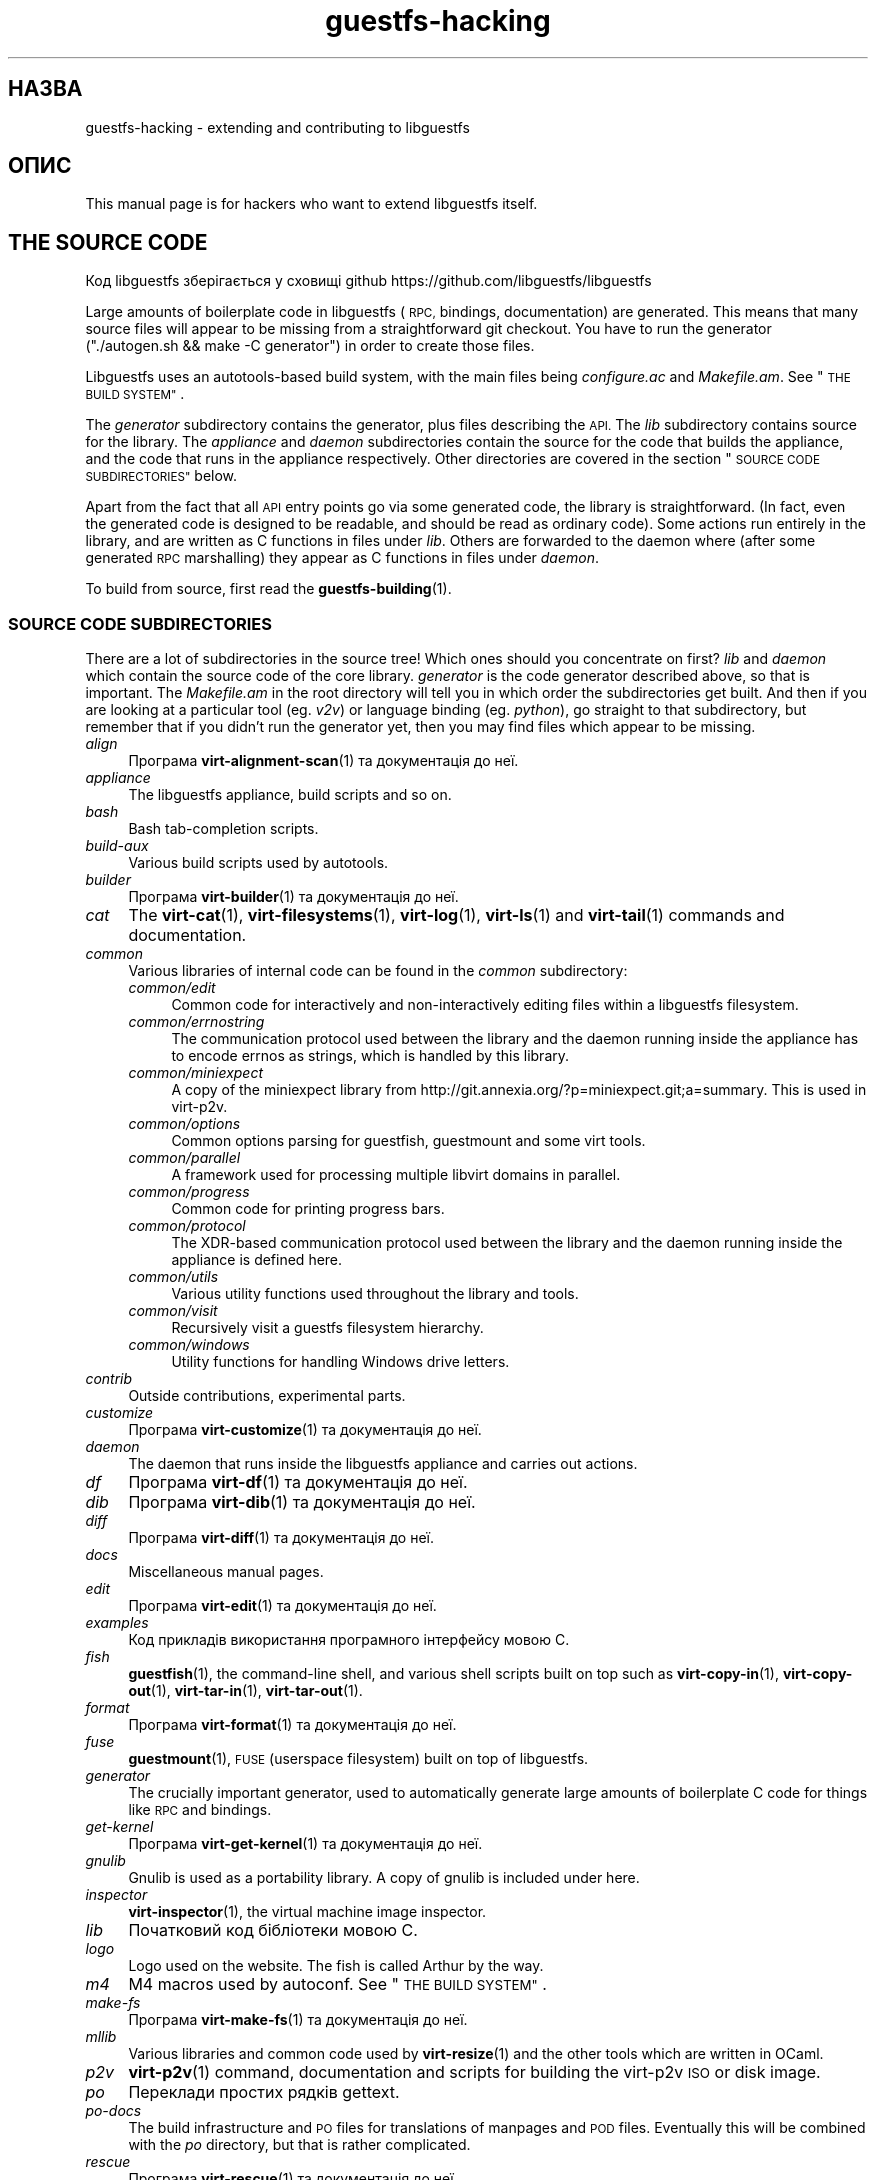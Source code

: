 .\" Automatically generated by Podwrapper::Man 1.36.13 (Pod::Simple 3.35)
.\"
.\" Standard preamble:
.\" ========================================================================
.de Sp \" Vertical space (when we can't use .PP)
.if t .sp .5v
.if n .sp
..
.de Vb \" Begin verbatim text
.ft CW
.nf
.ne \\$1
..
.de Ve \" End verbatim text
.ft R
.fi
..
.\" Set up some character translations and predefined strings.  \*(-- will
.\" give an unbreakable dash, \*(PI will give pi, \*(L" will give a left
.\" double quote, and \*(R" will give a right double quote.  \*(C+ will
.\" give a nicer C++.  Capital omega is used to do unbreakable dashes and
.\" therefore won't be available.  \*(C` and \*(C' expand to `' in nroff,
.\" nothing in troff, for use with C<>.
.tr \(*W-
.ds C+ C\v'-.1v'\h'-1p'\s-2+\h'-1p'+\s0\v'.1v'\h'-1p'
.ie n \{\
.    ds -- \(*W-
.    ds PI pi
.    if (\n(.H=4u)&(1m=24u) .ds -- \(*W\h'-12u'\(*W\h'-12u'-\" diablo 10 pitch
.    if (\n(.H=4u)&(1m=20u) .ds -- \(*W\h'-12u'\(*W\h'-8u'-\"  diablo 12 pitch
.    ds L" ""
.    ds R" ""
.    ds C` ""
.    ds C' ""
'br\}
.el\{\
.    ds -- \|\(em\|
.    ds PI \(*p
.    ds L" ``
.    ds R" ''
.    ds C`
.    ds C'
'br\}
.\"
.\" Escape single quotes in literal strings from groff's Unicode transform.
.ie \n(.g .ds Aq \(aq
.el       .ds Aq '
.\"
.\" If the F register is >0, we'll generate index entries on stderr for
.\" titles (.TH), headers (.SH), subsections (.SS), items (.Ip), and index
.\" entries marked with X<> in POD.  Of course, you'll have to process the
.\" output yourself in some meaningful fashion.
.\"
.\" Avoid warning from groff about undefined register 'F'.
.de IX
..
.nr rF 0
.if \n(.g .if rF .nr rF 1
.if (\n(rF:(\n(.g==0)) \{\
.    if \nF \{\
.        de IX
.        tm Index:\\$1\t\\n%\t"\\$2"
..
.        if !\nF==2 \{\
.            nr % 0
.            nr F 2
.        \}
.    \}
.\}
.rr rF
.\" ========================================================================
.\"
.IX Title "guestfs-hacking 1"
.TH guestfs-hacking 1 "2018-01-25" "libguestfs-1.36.13" "Virtualization Support"
.\" For nroff, turn off justification.  Always turn off hyphenation; it makes
.\" way too many mistakes in technical documents.
.if n .ad l
.nh
.SH "НАЗВА"
.IX Header "НАЗВА"
guestfs-hacking \- extending and contributing to libguestfs
.SH "ОПИС"
.IX Header "ОПИС"
This manual page is for hackers who want to extend libguestfs itself.
.SH "THE SOURCE CODE"
.IX Header "THE SOURCE CODE"
Код libguestfs зберігається у сховищі github
https://github.com/libguestfs/libguestfs
.PP
Large amounts of boilerplate code in libguestfs (\s-1RPC,\s0 bindings,
documentation) are generated.  This means that many source files will appear
to be missing from a straightforward git checkout.  You have to run the
generator (\f(CW\*(C`./autogen.sh && make \-C generator\*(C'\fR) in order to create those
files.
.PP
Libguestfs uses an autotools-based build system, with the main files being
\&\fIconfigure.ac\fR and \fIMakefile.am\fR.  See \*(L"\s-1THE BUILD SYSTEM\*(R"\s0.
.PP
The \fIgenerator\fR subdirectory contains the generator, plus files describing
the \s-1API.\s0  The \fIlib\fR subdirectory contains source for the library.  The
\&\fIappliance\fR and \fIdaemon\fR subdirectories contain the source for the code
that builds the appliance, and the code that runs in the appliance
respectively.  Other directories are covered in the section \*(L"\s-1SOURCE CODE
SUBDIRECTORIES\*(R"\s0 below.
.PP
Apart from the fact that all \s-1API\s0 entry points go via some generated code,
the library is straightforward.  (In fact, even the generated code is
designed to be readable, and should be read as ordinary code).  Some actions
run entirely in the library, and are written as C functions in files under
\&\fIlib\fR.  Others are forwarded to the daemon where (after some generated \s-1RPC\s0
marshalling) they appear as C functions in files under \fIdaemon\fR.
.PP
To build from source, first read the \fBguestfs\-building\fR\|(1).
.SS "\s-1SOURCE CODE SUBDIRECTORIES\s0"
.IX Subsection "SOURCE CODE SUBDIRECTORIES"
There are a lot of subdirectories in the source tree! Which ones should you
concentrate on first? \fIlib\fR and \fIdaemon\fR which contain the source code of
the core library.  \fIgenerator\fR is the code generator described above, so
that is important.  The \fIMakefile.am\fR in the root directory will tell you
in which order the subdirectories get built.  And then if you are looking at
a particular tool (eg. \fIv2v\fR) or language binding (eg. \fIpython\fR), go
straight to that subdirectory, but remember that if you didn't run the
generator yet, then you may find files which appear to be missing.
.IP "\fIalign\fR" 4
.IX Item "align"
Програма \fBvirt\-alignment\-scan\fR\|(1) та документація до неї.
.IP "\fIappliance\fR" 4
.IX Item "appliance"
The libguestfs appliance, build scripts and so on.
.IP "\fIbash\fR" 4
.IX Item "bash"
Bash tab-completion scripts.
.IP "\fIbuild-aux\fR" 4
.IX Item "build-aux"
Various build scripts used by autotools.
.IP "\fIbuilder\fR" 4
.IX Item "builder"
Програма \fBvirt\-builder\fR\|(1) та документація до неї.
.IP "\fIcat\fR" 4
.IX Item "cat"
The \fBvirt\-cat\fR\|(1), \fBvirt\-filesystems\fR\|(1), \fBvirt\-log\fR\|(1), \fBvirt\-ls\fR\|(1)
and \fBvirt\-tail\fR\|(1) commands and documentation.
.IP "\fIcommon\fR" 4
.IX Item "common"
Various libraries of internal code can be found in the \fIcommon\fR
subdirectory:
.RS 4
.IP "\fIcommon/edit\fR" 4
.IX Item "common/edit"
Common code for interactively and non-interactively editing files within a
libguestfs filesystem.
.IP "\fIcommon/errnostring\fR" 4
.IX Item "common/errnostring"
The communication protocol used between the library and the daemon running
inside the appliance has to encode errnos as strings, which is handled by
this library.
.IP "\fIcommon/miniexpect\fR" 4
.IX Item "common/miniexpect"
A copy of the miniexpect library from
http://git.annexia.org/?p=miniexpect.git;a=summary.  This is used in
virt\-p2v.
.IP "\fIcommon/options\fR" 4
.IX Item "common/options"
Common options parsing for guestfish, guestmount and some virt tools.
.IP "\fIcommon/parallel\fR" 4
.IX Item "common/parallel"
A framework used for processing multiple libvirt domains in parallel.
.IP "\fIcommon/progress\fR" 4
.IX Item "common/progress"
Common code for printing progress bars.
.IP "\fIcommon/protocol\fR" 4
.IX Item "common/protocol"
The XDR-based communication protocol used between the library and the daemon
running inside the appliance is defined here.
.IP "\fIcommon/utils\fR" 4
.IX Item "common/utils"
Various utility functions used throughout the library and tools.
.IP "\fIcommon/visit\fR" 4
.IX Item "common/visit"
Recursively visit a guestfs filesystem hierarchy.
.IP "\fIcommon/windows\fR" 4
.IX Item "common/windows"
Utility functions for handling Windows drive letters.
.RE
.RS 4
.RE
.IP "\fIcontrib\fR" 4
.IX Item "contrib"
Outside contributions, experimental parts.
.IP "\fIcustomize\fR" 4
.IX Item "customize"
Програма \fBvirt\-customize\fR\|(1) та документація до неї.
.IP "\fIdaemon\fR" 4
.IX Item "daemon"
The daemon that runs inside the libguestfs appliance and carries out
actions.
.IP "\fIdf\fR" 4
.IX Item "df"
Програма \fBvirt\-df\fR\|(1) та документація до неї.
.IP "\fIdib\fR" 4
.IX Item "dib"
Програма \fBvirt\-dib\fR\|(1) та документація до неї.
.IP "\fIdiff\fR" 4
.IX Item "diff"
Програма \fBvirt\-diff\fR\|(1) та документація до неї.
.IP "\fIdocs\fR" 4
.IX Item "docs"
Miscellaneous manual pages.
.IP "\fIedit\fR" 4
.IX Item "edit"
Програма \fBvirt\-edit\fR\|(1) та документація до неї.
.IP "\fIexamples\fR" 4
.IX Item "examples"
Код прикладів використання програмного інтерфейсу мовою C.
.IP "\fIfish\fR" 4
.IX Item "fish"
\&\fBguestfish\fR\|(1), the command-line shell, and various shell scripts built on
top such as \fBvirt\-copy\-in\fR\|(1), \fBvirt\-copy\-out\fR\|(1), \fBvirt\-tar\-in\fR\|(1),
\&\fBvirt\-tar\-out\fR\|(1).
.IP "\fIformat\fR" 4
.IX Item "format"
Програма \fBvirt\-format\fR\|(1) та документація до неї.
.IP "\fIfuse\fR" 4
.IX Item "fuse"
\&\fBguestmount\fR\|(1), \s-1FUSE\s0 (userspace filesystem) built on top of libguestfs.
.IP "\fIgenerator\fR" 4
.IX Item "generator"
The crucially important generator, used to automatically generate large
amounts of boilerplate C code for things like \s-1RPC\s0 and bindings.
.IP "\fIget-kernel\fR" 4
.IX Item "get-kernel"
Програма \fBvirt\-get\-kernel\fR\|(1) та документація до неї.
.IP "\fIgnulib\fR" 4
.IX Item "gnulib"
Gnulib is used as a portability library.  A copy of gnulib is included under
here.
.IP "\fIinspector\fR" 4
.IX Item "inspector"
\&\fBvirt\-inspector\fR\|(1), the virtual machine image inspector.
.IP "\fIlib\fR" 4
.IX Item "lib"
Початковий код бібліотеки мовою C.
.IP "\fIlogo\fR" 4
.IX Item "logo"
Logo used on the website.  The fish is called Arthur by the way.
.IP "\fIm4\fR" 4
.IX Item "m4"
M4 macros used by autoconf.  See \*(L"\s-1THE BUILD SYSTEM\*(R"\s0.
.IP "\fImake-fs\fR" 4
.IX Item "make-fs"
Програма \fBvirt\-make\-fs\fR\|(1) та документація до неї.
.IP "\fImllib\fR" 4
.IX Item "mllib"
Various libraries and common code used by \fBvirt\-resize\fR\|(1) and the other
tools which are written in OCaml.
.IP "\fIp2v\fR" 4
.IX Item "p2v"
\&\fBvirt\-p2v\fR\|(1) command, documentation and scripts for building the virt\-p2v
\&\s-1ISO\s0 or disk image.
.IP "\fIpo\fR" 4
.IX Item "po"
Переклади простих рядків gettext.
.IP "\fIpo-docs\fR" 4
.IX Item "po-docs"
The build infrastructure and \s-1PO\s0 files for translations of manpages and \s-1POD\s0
files.  Eventually this will be combined with the \fIpo\fR directory, but that
is rather complicated.
.IP "\fIrescue\fR" 4
.IX Item "rescue"
Програма \fBvirt\-rescue\fR\|(1) та документація до неї.
.IP "\fIresize\fR" 4
.IX Item "resize"
Програма \fBvirt\-resize\fR\|(1) та документація до неї.
.IP "\fIsparsify\fR" 4
.IX Item "sparsify"
Програма \fBvirt\-sparsify\fR\|(1) та документація до неї.
.IP "\fIsysprep\fR" 4
.IX Item "sysprep"
Програма \fBvirt\-sysprep\fR\|(1) та документація до неї.
.IP "\fItests\fR" 4
.IX Item "tests"
Тести.
.IP "\fItest-data\fR" 4
.IX Item "test-data"
Files and other test data used by the tests.
.IP "\fItest-tool\fR" 4
.IX Item "test-tool"
Test tool for end users to test if their qemu/kernel combination will work
with libguestfs.
.IP "\fItmp\fR" 4
.IX Item "tmp"
Used for temporary files when running the tests (instead of \fI/tmp\fR etc).
The reason is so that you can run multiple parallel tests of libguestfs
without having one set of tests overwriting the appliance created by
another.
.IP "\fItools\fR" 4
.IX Item "tools"
Command line tools written in Perl (\fBvirt\-win\-reg\fR\|(1) and many others).
.IP "\fIutils\fR" 4
.IX Item "utils"
Miscellaneous utilities, such as \f(CW\*(C`boot\-benchmark\*(C'\fR.
.IP "\fIv2v\fR" 4
.IX Item "v2v"
Програма \fBvirt\-v2v\fR\|(1) та документація до неї.
.IP "\fIwebsite\fR" 4
.IX Item "website"
The http://libguestfs.org website files.
.IP "\fIcsharp\fR" 4
.IX Item "csharp"
.PD 0
.IP "\fIerlang\fR" 4
.IX Item "erlang"
.IP "\fIgobject\fR" 4
.IX Item "gobject"
.IP "\fIgolang\fR" 4
.IX Item "golang"
.IP "\fIhaskell\fR" 4
.IX Item "haskell"
.IP "\fIjava\fR" 4
.IX Item "java"
.IP "\fIlua\fR" 4
.IX Item "lua"
.IP "\fIocaml\fR" 4
.IX Item "ocaml"
.IP "\fIphp\fR" 4
.IX Item "php"
.IP "\fIperl\fR" 4
.IX Item "perl"
.IP "\fIpython\fR" 4
.IX Item "python"
.IP "\fIruby\fR" 4
.IX Item "ruby"
.PD
Прив’язки до мов програмування.
.SS "\s-1THE BUILD SYSTEM\s0"
.IX Subsection "THE BUILD SYSTEM"
Libguestfs uses the \s-1GNU\s0 autotools build system (autoconf, automake,
libtool).
.PP
The \fI./configure\fR script is generated from \fIconfigure.ac\fR and
\&\fIm4/guestfs_*.m4\fR.  Most of the configure script is split over many m4
macro files by topic, for example \fIm4/guestfs_daemon.m4\fR deals with the
dependencies of the daemon.
.PP
The job of the top level \fIMakefile.am\fR is mainly to list the subdirectories
(\f(CW\*(C`SUBDIRS\*(C'\fR) in the order they should be compiled.
.PP
\&\fIcommon\-rules.mk\fR is included in every \fIMakefile.am\fR (top level and
subdirectories).  \fIsubdir\-rules.mk\fR is included only in subdirectory
\&\fIMakefile.am\fR files.
.PP
There are many make targets.  Use this command to list them all:
.PP
.Vb 1
\& make help
.Ve
.SH "EXTENDING LIBGUESTFS"
.IX Header "EXTENDING LIBGUESTFS"
.SS "\s-1ADDING A NEW API\s0"
.IX Subsection "ADDING A NEW API"
Because large amounts of boilerplate code in libguestfs are generated, this
makes it easy to extend the libguestfs \s-1API.\s0
.PP
To add a new \s-1API\s0 action there are two changes:
.IP "1." 4
You need to add a description of the call (name, parameters, return type,
tests, documentation) to \fIgenerator/actions_*.ml\fR and possibly
\&\fIgenerator/proc_nr.ml\fR.
.Sp
There are two sorts of \s-1API\s0 action, depending on whether the call goes
through to the daemon in the appliance, or is serviced entirely by the
library (see \*(L"\s-1ARCHITECTURE\*(R"\s0 in \fBguestfs\-internals\fR\|(1)).
\&\*(L"guestfs_sync\*(R" in \fBguestfs\fR\|(3) is an example of the former, since the sync is
done in the appliance.  \*(L"guestfs_set_trace\*(R" in \fBguestfs\fR\|(3) is an example of the
latter, since a trace flag is maintained in the handle and all tracing is
done on the library side.
.Sp
Most new actions are of the first type, and get added to the
\&\f(CW\*(C`daemon_functions\*(C'\fR list.  Each function has a unique procedure number used
in the \s-1RPC\s0 protocol which is assigned to that action when we publish
libguestfs and cannot be reused.  Take the latest procedure number and
increment it.
.Sp
For library-only actions of the second type, add to the
\&\f(CW\*(C`non_daemon_functions\*(C'\fR list.  Since these functions are serviced by the
library and do not travel over the \s-1RPC\s0 mechanism to the daemon, these
functions do not need a procedure number, and so the procedure number is set
to \f(CW\*(C`\-1\*(C'\fR.
.IP "2." 4
Implement the action (in C):
.Sp
For daemon actions, implement the function \f(CW\*(C`do_<name>\*(C'\fR in the
\&\f(CW\*(C`daemon/\*(C'\fR directory.
.Sp
For library actions, implement the function \f(CW\*(C`guestfs_impl_<name>\*(C'\fR
in the \f(CW\*(C`lib/\*(C'\fR directory.
.Sp
In either case, use another function as an example of what to do.
.PP
After making these changes, use \f(CW\*(C`make\*(C'\fR to compile.
.PP
Note that you don't need to implement the \s-1RPC,\s0 language bindings, manual
pages or anything else.  It's all automatically generated from the OCaml
description.
.PP
\fIAdding tests for an \s-1API\s0\fR
.IX Subsection "Adding tests for an API"
.PP
You can supply zero or as many tests as you want per \s-1API\s0 call.  The tests
can either be added as part of the \s-1API\s0 description
(\fIgenerator/actions_*.ml\fR), or in some rarer cases you may want to drop a
script into \f(CW\*(C`tests/*/\*(C'\fR.  Note that adding a script to \f(CW\*(C`tests/*/\*(C'\fR is
slower, so if possible use the first method.
.PP
The following describes the test environment used when you add an \s-1API\s0 test
in \fIactions_*.ml\fR.
.PP
The test environment has 4 block devices:
.IP "\fI/dev/sda\fR 2 ГБ" 4
.IX Item "/dev/sda 2 ГБ"
Блоковий пристрій загального типу для тестування.
.IP "\fI/dev/sdb\fR 2 ГБ" 4
.IX Item "/dev/sdb 2 ГБ"
\&\fI/dev/sdb1\fR is an ext2 filesystem used for testing filesystem write
operations.
.IP "\fI/dev/sdc\fR 10 МБ" 4
.IX Item "/dev/sdc 10 МБ"
Used in a few tests where two block devices are needed.
.IP "\fI/dev/sdd\fR" 4
.IX Item "/dev/sdd"
\&\s-1ISO\s0 with fixed content (see \fIimages/test.iso\fR).
.PP
To be able to run the tests in a reasonable amount of time, the libguestfs
appliance and block devices are reused between tests.  So don't try testing
\&\*(L"guestfs_kill_subprocess\*(R" in \fBguestfs\fR\|(3) :\-x
.PP
Each test starts with an initial scenario, selected using one of the
\&\f(CW\*(C`Init*\*(C'\fR expressions, described in \fIgenerator/types.ml\fR.  These initialize
the disks mentioned above in a particular way as documented in \fItypes.ml\fR.
You should not assume anything about the previous contents of other disks
that are not initialized.
.PP
You can add a prerequisite clause to any individual test.  This is a
run-time check, which, if it fails, causes the test to be skipped.  Useful
if testing a command which might not work on all variations of libguestfs
builds.  A test that has prerequisite of \f(CW\*(C`Always\*(C'\fR means to run
unconditionally.
.PP
In addition, packagers can skip individual tests by setting environment
variables before running \f(CW\*(C`make check\*(C'\fR.
.PP
.Vb 1
\& SKIP_TEST_<CMD>_<NUM>=1
.Ve
.PP
eg: \f(CW\*(C`SKIP_TEST_COMMAND_3=1\*(C'\fR skips test #3 of \*(L"guestfs_command\*(R" in \fBguestfs\fR\|(3).
.PP
або:
.PP
.Vb 1
\& SKIP_TEST_<CMD>=1
.Ve
.PP
eg: \f(CW\*(C`SKIP_TEST_ZEROFREE=1\*(C'\fR skips all \*(L"guestfs_zerofree\*(R" in \fBguestfs\fR\|(3) tests.
.PP
Packagers can run only certain tests by setting for example:
.PP
.Vb 1
\& TEST_ONLY="vfs_type zerofree"
.Ve
.PP
See \fItests/c\-api/tests.c\fR for more details of how these environment
variables work.
.PP
\fIDebugging new APIs\fR
.IX Subsection "Debugging new APIs"
.PP
Test new actions work before submitting them.
.PP
You can use guestfish to try out new commands.
.PP
Debugging the daemon is a problem because it runs inside a minimal
environment.  However you can fprintf messages in the daemon to stderr, and
they will show up if you use \f(CW\*(C`guestfish \-v\*(C'\fR.
.SS "ДОДАВАННЯ НОВОЇ ПРИВ’ЯЗКИ ДО МОВИ"
.IX Subsection "ДОДАВАННЯ НОВОЇ ПРИВ’ЯЗКИ ДО МОВИ"
All language bindings must be generated by the generator (see the
\&\fIgenerator\fR subdirectory).
.PP
There is no documentation for this yet.  We suggest you look at an existing
binding, eg. \fIgenerator/ocaml.ml\fR or \fIgenerator/perl.ml\fR.
.PP
\fIAdding tests for language bindings\fR
.IX Subsection "Adding tests for language bindings"
.PP
Language bindings should come with tests.  Previously testing of language
bindings was rather ad-hoc, but we have been trying to formalize the set of
tests that every language binding should use.
.PP
Currently only the OCaml and Perl bindings actually implement the full set
of tests, and the OCaml bindings are canonical, so you should emulate what
the OCaml tests do.
.PP
This is the numbering scheme used by the tests:
.PP
.Vb 1
\& \- 000+, базові перевірки:
\& 
\&   010  load the library
\&   020  create
\&   030  create\-flags
\&   040  create multiple handles
\&   050  test setting and getting config properties
\&   060  explicit close
\&   065  implicit close (in GC\*(Aqd languages)
\&   070  optargs
\&   080  version
\&   090  retvalues
\& 
\& \- 100  launch, create partitions and LVs and filesystems
\& 
\& \- події 400+:
\& 
\&   410  close event
\&   420  log messages
\&   430  progress messages
\& 
\& \- 800+ regression tests (specific to the language)
\& 
\& \- 900+ any other custom tests for the language
.Ve
.PP
To save time when running the tests, only 100, 430, 800+, 900+ should launch
the handle.
.SS "ФОРМАТУВАННЯ КОДУ"
.IX Subsection "ФОРМАТУВАННЯ КОДУ"
Our C source code generally adheres to some basic code-formatting
conventions.  The existing code base is not totally consistent on this
front, but we do prefer that contributed code be formatted similarly.  In
short, use spaces-not-TABs for indentation, use 2 spaces for each
indentation level, and other than that, follow the K&R style.
.PP
If you use Emacs, add the following to one of one of your start-up files
(e.g., ~/.emacs), to help ensure that you get indentation right:
.PP
.Vb 9
\& ;;; In libguestfs, indent with spaces everywhere (not TABs).
\& ;;; Exceptions: Makefile and ChangeLog modes.
\& (add\-hook \*(Aqfind\-file\-hook
\&     \*(Aq(lambda () (if (and buffer\-file\-name
\&                          (string\-match "/libguestfs\e\e>"
\&                              (buffer\-file\-name))
\&                          (not (string\-equal mode\-name "Change Log"))
\&                          (not (string\-equal mode\-name "Makefile")))
\&                     (setq indent\-tabs\-mode nil))))
\& 
\& ;;; When editing C sources in libguestfs, use this style.
\& (defun libguestfs\-c\-mode ()
\&   "C mode with adjusted defaults for use with libguestfs."
\&   (interactive)
\&   (c\-set\-style "K&R")
\&   (setq c\-indent\-level 2)
\&   (setq c\-basic\-offset 2))
\& (add\-hook \*(Aqc\-mode\-hook
\&           \*(Aq(lambda () (if (string\-match "/libguestfs\e\e>"
\&                               (buffer\-file\-name))
\&                           (libguestfs\-c\-mode))))
.Ve
.SS "ТЕСТУВАННЯ ВНЕСЕНИХ ВАМИ ЗМІН"
.IX Subsection "ТЕСТУВАННЯ ВНЕСЕНИХ ВАМИ ЗМІН"
Turn warnings into errors when developing to make warnings hard to ignore:
.PP
.Vb 1
\& ./configure \-\-enable\-werror
.Ve
.PP
Useful targets are:
.ie n .IP """make check""" 4
.el .IP "\f(CWmake check\fR" 4
.IX Item "make check"
Запускає звичайний комплект перевірок.
.Sp
This is implemented using the regular automake \f(CW\*(C`TESTS\*(C'\fR target.  See the
automake documentation for details.
.ie n .IP """make check\-valgrind""" 4
.el .IP "\f(CWmake check\-valgrind\fR" 4
.IX Item "make check-valgrind"
Runs a subset of the test suite under valgrind.
.Sp
див. \*(L"\s-1VALGRIND\*(R"\s0 нижче.
.ie n .IP """make check\-valgrind\-local\-guests""" 4
.el .IP "\f(CWmake check\-valgrind\-local\-guests\fR" 4
.IX Item "make check-valgrind-local-guests"
Runs a subset of the test suite under valgrind using locally installed
libvirt guests (read-only).
.ie n .IP """make check\-direct""" 4
.el .IP "\f(CWmake check\-direct\fR" 4
.IX Item "make check-direct"
Runs all tests using default appliance back-end.  This only has any effect
if a non-default backend was selected using \f(CW\*(C`./configure
\&\-\-with\-default\-backend=...\*(C'\fR
.ie n .IP """make check\-valgrind\-direct""" 4
.el .IP "\f(CWmake check\-valgrind\-direct\fR" 4
.IX Item "make check-valgrind-direct"
Run a subset of the test suite under valgrind using the default appliance
back-end.
.ie n .IP """make check\-uml""" 4
.el .IP "\f(CWmake check\-uml\fR" 4
.IX Item "make check-uml"
Runs all tests using the User-Mode Linux backend.
.Sp
As there is no standard location for the User-Mode Linux kernel, you \fIhave\fR
to set \f(CW\*(C`LIBGUESTFS_HV\*(C'\fR to point to the kernel image, eg:
.Sp
.Vb 1
\& make check\-uml LIBGUESTFS_HV=~/d/linux\-um/vmlinux
.Ve
.ie n .IP """make check\-valgrind\-uml""" 4
.el .IP "\f(CWmake check\-valgrind\-uml\fR" 4
.IX Item "make check-valgrind-uml"
Runs all tests using the User-Mode Linux backend, under valgrind.
.Sp
As above, you have to set \f(CW\*(C`LIBGUESTFS_HV\*(C'\fR to point to the kernel.
.ie n .IP """make check\-with\-upstream\-qemu""" 4
.el .IP "\f(CWmake check\-with\-upstream\-qemu\fR" 4
.IX Item "make check-with-upstream-qemu"
Runs all tests using a local qemu binary.  It looks for the qemu binary in
\&\s-1QEMUDIR\s0 (defaults to \fI\f(CI$HOME\fI/d/qemu\fR), but you can set this to another
directory on the command line, eg:
.Sp
.Vb 1
\& make check\-with\-upstream\-qemu QEMUDIR=/usr/src/qemu
.Ve
.ie n .IP """make check\-with\-upstream\-libvirt""" 4
.el .IP "\f(CWmake check\-with\-upstream\-libvirt\fR" 4
.IX Item "make check-with-upstream-libvirt"
Runs all tests using a local libvirt.  This only has any effect if the
libvirt backend was selected using \f(CW\*(C`./configure
\&\-\-with\-default\-backend=libvirt\*(C'\fR
.Sp
It looks for libvirt in \s-1LIBVIRTDIR\s0 (defaults to \fI\f(CI$HOME\fI/d/libvirt\fR), but you
can set this to another directory on the command line, eg:
.Sp
.Vb 1
\& make check\-with\-upstream\-libvirt LIBVIRTDIR=/usr/src/libvirt
.Ve
.ie n .IP """make check\-slow""" 4
.el .IP "\f(CWmake check\-slow\fR" 4
.IX Item "make check-slow"
Runs some slow/long\-running tests which are not run by default.
.Sp
To mark a test as slow/long\-running:
.RS 4
.IP "\(bu" 4
Add it to the list of \f(CW\*(C`TESTS\*(C'\fR in the \fIMakefile.am\fR, just like a normal
test.
.IP "\(bu" 4
Modify the test so it checks if the \f(CW\*(C`SLOW=1\*(C'\fR environment variable is set,
and if \fInot\fR set it skips (ie. returns with exit code 77).  If using
\&\f(CW$TEST_FUNCTIONS\fR, you can call the function \f(CW\*(C`slow_test\*(C'\fR for this.
.IP "\(bu" 4
Add a variable \f(CW\*(C`SLOW_TESTS\*(C'\fR to the \fIMakefile.am\fR listing the slow tests.
.IP "\(bu" 4
Add a rule to the \fIMakefile.am\fR:
.Sp
.Vb 2
\& check\-slow:
\&   $(MAKE) check TESTS="$(SLOW_TESTS)" SLOW=1
.Ve
.RE
.RS 4
.RE
.ie n .IP """sudo make check\-root""" 4
.el .IP "\f(CWsudo make check\-root\fR" 4
.IX Item "sudo make check-root"
Runs some tests which require root privileges.  These are supposed to be
safe, but take care.  You have to run this as root (eg. using \fBsudo\fR\|(8)
explicitly).
.Sp
To mark a test as requiring root:
.RS 4
.IP "\(bu" 4
Add it to the list of \f(CW\*(C`TESTS\*(C'\fR in the \fIMakefile.am\fR, just like a normal
test.
.IP "\(bu" 4
Modify the test so it checks if euid == 0, and if \fInot\fR set it skips
(ie. returns with exit code 77).  If using \f(CW$TEST_FUNCTIONS\fR, you can call
the function \f(CW\*(C`root_test\*(C'\fR for this.
.IP "\(bu" 4
Add a variable \f(CW\*(C`ROOT_TESTS\*(C'\fR to the \fIMakefile.am\fR listing the root tests.
.IP "\(bu" 4
Add a rule to the \fIMakefile.am\fR:
.Sp
.Vb 2
\& check\-root:
\&   $(MAKE) check TESTS="$(ROOT_TESTS)"
.Ve
.RE
.RS 4
.RE
.ie n .IP """make check\-all""" 4
.el .IP "\f(CWmake check\-all\fR" 4
.IX Item "make check-all"
Equivalent to running all \f(CW\*(C`make check*\*(C'\fR rules except \f(CW\*(C`check\-root\*(C'\fR.
.ie n .IP """make check\-release""" 4
.el .IP "\f(CWmake check\-release\fR" 4
.IX Item "make check-release"
Runs a subset of \f(CW\*(C`make check*\*(C'\fR rules that are required to pass before a
tarball can be released.  Currently this is:
.RS 4
.IP "\(bu" 4
check
.IP "\(bu" 4
check-valgrind
.IP "\(bu" 4
check-direct
.IP "\(bu" 4
check-valgrind-direct
.IP "\(bu" 4
check-slow
.RE
.RS 4
.RE
.ie n .IP """make installcheck""" 4
.el .IP "\f(CWmake installcheck\fR" 4
.IX Item "make installcheck"
Run \f(CW\*(C`make check\*(C'\fR on the installed copy of libguestfs.
.Sp
The version of installed libguestfs being tested, and the version of the
libguestfs source tree must be the same.
.Sp
Команди:
.Sp
.Vb 4
\& ./autogen.sh
\& make clean ||:
\& make
\& make installcheck
.Ve
.SS "\s-1VALGRIND\s0"
.IX Subsection "VALGRIND"
When you do \f(CW\*(C`make check\-valgrind\*(C'\fR, it searches for any \fIMakefile.am\fR in
the tree that has a \f(CW\*(C`check\-valgrind:\*(C'\fR target and runs it.
.PP
Writing the \fIMakefile.am\fR and tests correctly to use valgrind and working
with automake parallel tests is subtle.
.PP
If your tests are run via a shell script wrapper, then in the wrapper use:
.PP
.Vb 1
\& $VG virt\-foo
.Ve
.PP
and in the \fIMakefile.am\fR use:
.PP
.Vb 2
\& check\-valgrind:
\&     make VG="@VG@" check
.Ve
.PP
However, if your binaries run directly from the \f(CW\*(C`TESTS\*(C'\fR rule, you have to
modify the \fIMakefile.am\fR like this:
.PP
.Vb 1
\& LOG_COMPILER = $(VG)
\& 
\& check\-valgrind:
\&     make VG="@VG@" check
.Ve
.PP
In either case, check that the right program is being tested by examining
the \fItmp/valgrind*\fR log files carefully.
.SS "НАДСИЛАННЯ ЛАТОК"
.IX Subsection "НАДСИЛАННЯ ЛАТОК"
Submit patches to the mailing list:
http://www.redhat.com/mailman/listinfo/libguestfs and \s-1CC\s0 to
rjones@redhat.com.
.PP
You do not need to subscribe to the mailing list if you don't want to.
There may be a short delay while your message is moderated.
.SS "\s-1DAEMON CUSTOM PRINTF FORMATTERS\s0"
.IX Subsection "DAEMON CUSTOM PRINTF FORMATTERS"
In the daemon code we have created custom printf formatters \f(CW%Q\fR and \f(CW%R\fR,
which are used to do shell quoting.
.ie n .IP "%Q" 4
.el .IP "\f(CW%Q\fR" 4
.IX Item "%Q"
Simple shell quoted string.  Any spaces or other shell characters are
escaped for you.
.ie n .IP "%R" 4
.el .IP "\f(CW%R\fR" 4
.IX Item "%R"
Same as \f(CW%Q\fR except the string is treated as a path which is prefixed by
the sysroot.
.PP
Приклад:
.PP
.Vb 1
\& asprintf (&cmd, "cat %R", path);
.Ve
.PP
would produce \f(CW\*(C`cat /sysroot/some\e path\e with\e spaces\*(C'\fR
.PP
\&\fINote:\fR Do \fInot\fR use these when you are passing parameters to the
\&\f(CW\*(C`command{,r,v,rv}()\*(C'\fR functions.  These parameters do \s-1NOT\s0 need to be quoted
because they are not passed via the shell (instead, straight to exec).  You
probably want to use the \f(CW\*(C`sysroot_path()\*(C'\fR function however.
.SS "ПІДТРИМКА ІНТЕРНАЦІОНАЛІЗАЦІЇ (I18N)"
.IX Subsection "ПІДТРИМКА ІНТЕРНАЦІОНАЛІЗАЦІЇ (I18N)"
We support i18n (gettext anyhow) in the library.
.PP
However many messages come from the daemon, and we don't translate those at
the moment.  One reason is that the appliance generally has all locale files
removed from it, because they take up a lot of space.  So we'd have to readd
some of those, as well as copying our \s-1PO\s0 files into the appliance.
.PP
Debugging messages are never translated, since they are intended for the
programmers.
.SH "MISCELLANEOUS TOPICS"
.IX Header "MISCELLANEOUS TOPICS"
.SS "\s-1HOW OCAML PROGRAMS ARE COMPILED AND LINKED\s0"
.IX Subsection "HOW OCAML PROGRAMS ARE COMPILED AND LINKED"
Mostly this section is \*(L"how we make automake & ocamlopt work together\*(R" since
OCaml programs themselves are easy to compile.
.PP
Automake has no native support for OCaml programs, ocamlc nor ocamlopt.
What we do instead is to treat OCaml programs as C programs which happen to
contain these \*(L"other objects\*(R" (\f(CW"DEPENDENCIES"\fR in automake-speak) that
happen to be the OCaml objects.  This works because OCaml programs usually
have C files for native bindings etc.
.PP
So a typical program is described as just its C sources:
.PP
.Vb 1
\& virt_v2v_SOURCES = ... utils\-c.c xml\-c.c
.Ve
.PP
For programs that have no explicit C sources, we create an empty \fIdummy.c\fR
file, and list that instead:
.PP
.Vb 1
\& virt_resize_SOURCES = dummy.c
.Ve
.PP
The OCaml objects which contain most of the code are listed as automake
dependencies (other dependencies may also be listed):
.PP
.Vb 1
\& virt_v2v_DEPENDENCIES = ... cmdline.cmx v2v.cmx
.Ve
.PP
The only other special thing we need to do is to provide a custom link
command.  This is needed because automake won't assemble the ocamlopt
command, the list of objects and the \f(CW\*(C`\-cclib\*(C'\fR libraries in the correct
order otherwise.
.PP
.Vb 2
\& virt_v2v_LINK = \e
\&     $(top_srcdir)/ocaml\-link.sh \-cclib \*(Aq\-lutils \-lgnu\*(Aq \-\- ...
.Ve
.PP
The actual rules, which you can examine in \fIv2v/Makefile.am\fR, are a little
bit more complicated than this because they have to handle:
.IP "\(bu" 4
Compiling for byte code or native code.
.IP "\(bu" 4
The pattern rules needed to compile the OCaml sources to objects.
.Sp
These are now kept in \fIsubdir\-rules.mk\fR at the top level, which is included
in every subdirectory \fIMakefile.am\fR.
.IP "\(bu" 4
Adding OCaml sources files to \f(CW\*(C`EXTRA_DIST\*(C'\fR.
.Sp
Automake isn't aware of the complete list of sources for a binary, so it
will not add them all automatically.
.SS "\s-1VIRT\-V2V\s0"
.IX Subsection "VIRT-V2V"
First a little history.  Virt\-v2v has been through at least two complete
rewrites, so this is probably about the third version (but we don't intend
to rewrite it again).  The previous version was written in Perl and can be
found here: https://git.fedorahosted.org/git/virt\-v2v.git
.PP
The current version started out as almost a line-for-line rewrite of the
Perl code in OCaml + C, and it still has a fairly similar structure.
Therefore if there are details of this code that you don't understand
(especially in the details of guest conversion), checking the Perl code may
help.
.PP
The files to start with when reading this code are:
.IP "\(bu" 4
\&\fItypes.mli\fR
.IP "\(bu" 4
\&\fIv2v.ml\fR
.PP
\&\fItypes.mli\fR defines all the structures used and passed around when
communicating between different bits of the program.  \fIv2v.ml\fR controls how
the program runs in stages.
.PP
After studying those files, you may want to branch out into the input
modules (\fIinput_*\fR), the output modules (\fIoutput_*\fR) or the conversion
modules (\fIconvert_*\fR).  The input and output modules define \fI\-i\fR and \fI\-o\fR
options (see the manual).  The conversion modules define what guest types we
can handle and the detailed steps involved in converting them.
.PP
Every other file in this directory is a support module / library of some
sort.  Some code is written in C, especially where we want to use an
external C library such as libxml2.
.SS "\s-1VIRT\-P2V\s0"
.IX Subsection "VIRT-P2V"
Virt\-p2v is a front end on virt\-v2v.  ie. All it does is act as a \s-1GUI\s0 front
end, and it calls out to virt\-v2v to perform the actual conversion.
Therefore most of the C code in the \fIp2v/\fR subdirectory is Gtk (\s-1GUI\s0) code,
or supporting code for talking to the remote conversion server.  There is no
special support for physical machines in virt\-v2v.  They are converted in
the same way as foreign VMs.
.PP
\fIRunning virt\-p2v\fR
.IX Subsection "Running virt-p2v"
.PP
You can run the \fIp2v/virt\-p2v\fR binary directly, but it will try to convert
your machine's real \fI/dev/sda\fR which is unlikely to work well.  However
virt\-p2v also has a test mode in which you can supply a test disk:
.PP
.Vb 1
\& make \-C p2v run\-virt\-p2v\-directly
.Ve
.PP
This is a wrapper around the \fBvirt\-p2v\fR\|(1) \fI\-\-test\-disk\fR option.  You can
control the \*(L"physical machine\*(R" disk by setting \f(CW\*(C`PHYSICAL_MACHINE\*(C'\fR to point
to a disk image.
.PP
A more realistic test is to run virt\-p2v inside a \s-1VM\s0 on the local machine.
To do that, do:
.PP
.Vb 1
\& make \-C p2v run\-virt\-p2v\-in\-a\-vm
.Ve
.PP
This also runs qemu with the \*(L"physical machine\*(R" disk (which you can set by
setting \f(CW\*(C`PHYSICAL_MACHINE\*(C'\fR), a virtual \s-1CD,\s0 and a variety of network cards
for testing.  You can change the qemu binary and add extra qemu options by
setting \f(CW\*(C`QEMU\*(C'\fR and/or \f(CW\*(C`QEMU_OPTIONS\*(C'\fR on the make commandline.
.PP
A third way to run virt\-p2v simulates fairly accurately the program being
downloaded over \s-1PXE\s0 and then doing an automatic conversion of the source
physical machine (the non-GUI path \*(-- see next section below):
.PP
.Vb 1
\& make \-C p2v run\-virt\-p2v\-non\-gui\-conversion
.Ve
.PP
\fIUnderstanding the virt\-p2v code\fR
.IX Subsection "Understanding the virt-p2v code"
.PP
\&\fISee also:\fR \*(L"\s-1HOW VIRT\-P2V WORKS\*(R"\s0 in \fBvirt\-p2v\fR\|(1)
.PP
There are two paths through the code, \s-1GUI\s0 or non-GUI (parsing the kernel
command line):
.PP
.Vb 4
\& main.c ──────┬─────▶ gui.c ──────┬─────▶ conversion.c
\&              │                   │
\&              │                   │
\&              └────▶ kernel.c ────┘
.Ve
.PP
but both paths call back to the \fIconversion.c\fR function \f(CW\*(C`start_conversion\*(C'\fR
to run the remote virt\-v2v.
.PP
The main task of \fIgui.c\fR/\fIkernel.c\fR is to populate the virt\-v2v
configuration (\fIconfig.c\fR).
.PP
During conversion, we need to establish ssh connections, and that is done
using two libraries:
.PP
.Vb 1
\& conversion.c ──────▶ ssh.c ──────▶ miniexpect.c
.Ve
.PP
where \fIssh.c\fR is responsible for managing ssh connections overall, and
\&\fIminiexpect.c\fR implements \*(L"expect-like\*(R" functionality for talking
interactively to the remote virt\-v2v conversion server.
.PP
(Note that miniexpect is a separate library with its own upstream, so if you
patch miniexpect.c, then please make sure the changes get reflected in
miniexpect's upstream too:
\&\fIhttp://git.annexia.org/?p=miniexpect.git;a=summary\fR)
.SH "MAINTAINER TASKS"
.IX Header "MAINTAINER TASKS"
.SS "\s-1MAINTAINER MAKEFILE TARGETS\s0"
.IX Subsection "MAINTAINER MAKEFILE TARGETS"
These \f(CW\*(C`make\*(C'\fR targets probably won't work and aren't useful unless you are a
libguestfs maintainer.
.PP
\fImake maintainer-commit\fR
.IX Subsection "make maintainer-commit"
.PP
This commits everything in the working directory with the commit message
\&\f(CW\*(C`Version $(VERSION).\*(C'\fR.  You must update \fIconfigure.ac\fR, clean and rebuild
first.
.PP
\fImake maintainer-tag\fR
.IX Subsection "make maintainer-tag"
.PP
This tags the current \s-1HEAD\s0 commit with the tag \f(CW\*(C`v$(VERSION)\*(C'\fR and one of the
messages:
.PP
.Vb 1
\& Version $(VERSION) stable
\&
\& Version $(VERSION) development
.Ve
.PP
(See \*(L"\s-1LIBGUESTFS VERSION NUMBERS\*(R"\s0 in \fBguestfs\fR\|(3) for the difference between a
stable and development release.)
.PP
\fImake maintainer-check-extra-dist\fR
.IX Subsection "make maintainer-check-extra-dist"
.PP
This rule must be run after \f(CW\*(C`make dist\*(C'\fR (so there is a tarball in the
working directory).  It compares the contents of the tarball with the
contents of git to ensure that no files have been missed from \fIMakefile.am\fR
\&\f(CW\*(C`EXTRA_DIST\*(C'\fR rules.
.PP
\fImake maintainer-upload-website\fR
.IX Subsection "make maintainer-upload-website"
.PP
This is used by the software used to automate libguestfs releases to copy
the libguestfs website to another git repository before it is uploaded to
the web server.
.SS "СТВОРЕННЯ СТАБІЛЬНОГО ВИПУСКУ"
.IX Subsection "СТВОРЕННЯ СТАБІЛЬНОГО ВИПУСКУ"
When we make a stable release, there are several steps documented here.  See
\&\*(L"\s-1LIBGUESTFS VERSION NUMBERS\*(R"\s0 in \fBguestfs\fR\|(3) for general information about the
stable branch policy.
.IP "\(bu" 4
Check \f(CW\*(C`make && make check\*(C'\fR works on at least:
.RS 4
.IP "Fedora (x86\-64)" 4
.IX Item "Fedora (x86-64)"
.PD 0
.IP "Debian (x86\-64)" 4
.IX Item "Debian (x86-64)"
.IP "Ubuntu (x86\-64)" 4
.IX Item "Ubuntu (x86-64)"
.IP "Fedora (aarch64)" 4
.IX Item "Fedora (aarch64)"
.IP "Fedora (ppc64)" 4
.IX Item "Fedora (ppc64)"
.IP "Fedora (ppc64le)" 4
.IX Item "Fedora (ppc64le)"
.RE
.RS 4
.RE
.IP "\(bu" 4
.PD
Check \f(CW\*(C`./configure \-\-without\-libvirt\*(C'\fR works.
.IP "\(bu" 4
Finalize \fIguestfs\-release\-notes.pod\fR
.IP "\(bu" 4
Надіслати і отримати дані з Zanata.
.Sp
Віддайте команду:
.Sp
.Vb 1
\& zanata push
.Ve
.Sp
щоб надіслати найсвіжіші файли \s-1POT\s0 на Zanata. Потім віддайте команду:
.Sp
.Vb 1
\& ./zanata\-pull.sh
.Ve
.Sp
which is a wrapper to pull the latest translated \fI*.po\fR files.
.IP "\(bu" 4
Consider updating gnulib to latest upstream version.
.IP "\(bu" 4
Create new stable and development directories under
http://libguestfs.org/download.
.IP "\(bu" 4
Внесіть зміни до \fIwebsite/index.html.in\fR.
.IP "\(bu" 4
Set the version (in \fIconfigure.ac\fR) to the new \fIstable\fR version,
ie. 1.XX.0, and commit it:
.Sp
.Vb 6
\& ./localconfigure
\& make distclean \-k
\& ./localconfigure
\& make && make dist
\& make maintainer\-commit
\& make maintainer\-tag
.Ve
.IP "\(bu" 4
Створіть стабільну гілку у git:
.Sp
.Vb 2
\& git branch stable\-1.XX
\& git push origin stable\-1.XX
.Ve
.IP "\(bu" 4
Do a full release of the stable branch.
.IP "\(bu" 4
Set the version to the next development version and commit that.  Optionally
do a full release of the development branch.
.SH "INTERNAL DOCUMENTATION"
.IX Header "INTERNAL DOCUMENTATION"
This section documents internal functions inside libguestfs and various
utilities.  It is intended for libguestfs developers only.
.PP
This section is autogenerated from \f(CW\*(C`/**\*(C'\fR comments in source files, which
are marked up in \s-1POD\s0 format.
.PP
\&\fBЦі функції не експортуються відкрито (public). Їх може бути змінено або
вилучено у будь\-якій новішій версії.\fR
.PP
_\|_INTERNAL_DOCUMENTATION_\|_
.SH "ТАКОЖ ПЕРЕГЛЯНЬТЕ"
.IX Header "ТАКОЖ ПЕРЕГЛЯНЬТЕ"
\&\fBguestfs\fR\|(3), \fBguestfs\-building\fR\|(1), \fBguestfs\-examples\fR\|(3),
\&\fBguestfs\-internals\fR\|(1), \fBguestfs\-performance\fR\|(1),
\&\fBguestfs\-release\-notes\fR\|(1), \fBguestfs\-testing\fR\|(1),
\&\fBlibguestfs\-test\-tool\fR\|(1), \fBlibguestfs\-make\-fixed\-appliance\fR\|(1),
http://libguestfs.org/.
.SH "АВТОРИ"
.IX Header "АВТОРИ"
Richard W.M. Jones (\f(CW\*(C`rjones at redhat dot com\*(C'\fR)
.SH "АВТОРСЬКІ ПРАВА"
.IX Header "АВТОРСЬКІ ПРАВА"
Copyright (C) 2009\-2017 Red Hat Inc.
.SH "LICENSE"
.IX Header "LICENSE"
.SH "BUGS"
.IX Header "BUGS"
To get a list of bugs against libguestfs, use this link:
https://bugzilla.redhat.com/buglist.cgi?component=libguestfs&product=Virtualization+Tools
.PP
To report a new bug against libguestfs, use this link:
https://bugzilla.redhat.com/enter_bug.cgi?component=libguestfs&product=Virtualization+Tools
.PP
When reporting a bug, please supply:
.IP "\(bu" 4
The version of libguestfs.
.IP "\(bu" 4
Where you got libguestfs (eg. which Linux distro, compiled from source, etc)
.IP "\(bu" 4
Describe the bug accurately and give a way to reproduce it.
.IP "\(bu" 4
Run \fBlibguestfs\-test\-tool\fR\|(1) and paste the \fBcomplete, unedited\fR
output into the bug report.
